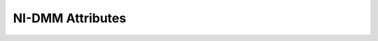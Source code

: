 NI-DMM Attributes
=================

.. py:currentmodule:: nidmm

.. py:attribute:: ac_max_freq

    Specifies the maximum frequency component of the input signal for AC
    measurements. This property is used only for error checking and verifies
    that the value of this parameter is less than the maximum frequency of
    the device. This property affects the DMM only when you set the Function
    property to AC measurements.

    The valid ranges are shown in the following table.

    +--------------------------------------+--------------+
    | NI 4080/4081/4082, NI 4070/4071/4072 | 1 Hz-300 kHz |
    +--------------------------------------+--------------+
    | NI 4065                              | 10 Hz-100 Hz |
    +--------------------------------------+--------------+
    | NI 4050/4060                         | 20 Hz-25 kHz |
    +--------------------------------------+--------------+

    The following table lists the characteristics of this property.

    +----------------+------------+
    | Characteristic | Value      |
    +================+============+
    | Datatype       | float      |
    +----------------+------------+
    | Permissions    | read-write |
    +----------------+------------+
    | Channel Based  | False      |
    +----------------+------------+
    | Resettable     | No         |
    +----------------+------------+

    .. tip:: 
        This attribute corresponds to the following LabVIEW Property or C Attribute:

            - LabVIEW Property: **Configuration:Measurement Options:Max Frequency**
            - C Attribute: **NIDMM_ATTR_AC_MAX_FREQ**

.. py:attribute:: ac_min_freq

    Specifies the minimum frequency component of the input signal for AC
    measurements. This property affects the DMM only when you set the
    Function property to AC measurements. The valid range is 1 Hz-300 kHz
    for the NI 4080/4081/4082 and NI 4070/4071/4072, 10 Hz-100 Hz for the NI
    4065, and 20 Hz-25 kHz for the NI 4050 and NI 4060.

    The following table lists the characteristics of this property.

    +----------------+------------+
    | Characteristic | Value      |
    +================+============+
    | Datatype       | float      |
    +----------------+------------+
    | Permissions    | read-write |
    +----------------+------------+
    | Channel Based  | False      |
    +----------------+------------+
    | Resettable     | No         |
    +----------------+------------+

    .. tip:: 
        This attribute corresponds to the following LabVIEW Property or C Attribute:

            - LabVIEW Property: **Configuration:Measurement Options:Min Frequency**
            - C Attribute: **NIDMM_ATTR_AC_MIN_FREQ**

.. py:attribute:: adc_calibration

    For the NI 4080/4081/4082 and NI 4070/4071/4072, specifies the ADC
    calibration mode.

    The following table lists the characteristics of this property.

    +----------------+---------------------------+
    | Characteristic | Value                     |
    +================+===========================+
    | Datatype       | :py:data:`ADCCalibration` |
    +----------------+---------------------------+
    | Permissions    | read-write                |
    +----------------+---------------------------+
    | Channel Based  | False                     |
    +----------------+---------------------------+
    | Resettable     | No                        |
    +----------------+---------------------------+

    .. tip:: 
        This attribute corresponds to the following LabVIEW Property or C Attribute:

            - LabVIEW Property: **Configuration:Measurement Options:ADC Calibration**
            - C Attribute: **NIDMM_ATTR_ADC_CALIBRATION**

.. py:attribute:: aperture_time

    Specifies the measurement aperture time for the current configuration.
    Aperture time is specified in units set by the Aperture Time Units
    property. To override the default aperture, set this property to the
    desired aperture time after calling `niDMM Config
    Measurement <dmmviref.chm::/niDMM_Config_Measurement.html>`__. To return
    to the default, set this property to Aperture Time Auto (-1).

    Any number of powerline cycles (PLCs) within the minimum and maximum
    ranges is allowed on the NI 4080/4081/4082 and NI 4070/4071/4072.

    On the NI 4065 the minimum aperture time is 333 micro s and the maximum
    aperture time is 78.2 s. If setting the number of averages directly, the
    total measurement time is aperture time X the number of averages, which
    must be less than 72.8 s. The aperture times allowed are 333 micro s,
    667 micro s, or multiples of 1.11 ms—for example 1.11 ms, 2.22 ms, 3.33
    ms, and so on. If you set an aperture time other than 333 micro s, 667
    micro s, or multiples of 1.11 ms, the value will be coerced up to the
    next supported aperture time.

    On the NI 4060, when the powerline frequency is 60 Hz, the PLCs allowed
    are 1 PLC, 6 PLC, 12 PLC, and 120 PLC. When the powerline frequency is
    50 Hz, the PLCs allowed are 1 PLC, 5 PLC, 10 PLC, and 100 PLC.

    The following table lists the characteristics of this property.

    +----------------+------------+
    | Characteristic | Value      |
    +================+============+
    | Datatype       | float      |
    +----------------+------------+
    | Permissions    | read-write |
    +----------------+------------+
    | Channel Based  | False      |
    +----------------+------------+
    | Resettable     | No         |
    +----------------+------------+

    .. tip:: 
        This attribute corresponds to the following LabVIEW Property or C Attribute:

            - LabVIEW Property: **Configuration:Advanced:Aperture Time**
            - C Attribute: **NIDMM_ATTR_APERTURE_TIME**

.. py:attribute:: aperture_time_units

    Specifies the units of aperture time for the current configuration.



    .. note:: The NI 4060 does not support an aperture time set in seconds.

    The following table lists the characteristics of this property.

    +----------------+------------------------------+
    | Characteristic | Value                        |
    +================+==============================+
    | Datatype       | :py:data:`ApertureTimeUnits` |
    +----------------+------------------------------+
    | Permissions    | read-write                   |
    +----------------+------------------------------+
    | Channel Based  | False                        |
    +----------------+------------------------------+
    | Resettable     | No                           |
    +----------------+------------------------------+

    .. tip:: 
        This attribute corresponds to the following LabVIEW Property or C Attribute:

            - LabVIEW Property: **Configuration:Advanced:Aperture Time Units**
            - C Attribute: **NIDMM_ATTR_APERTURE_TIME_UNITS**

.. py:attribute:: auto_range_value

    Specifies the value of the range. If auto ranging is enabled, shows the
    actual value of the active range. The value of this property is set
    during a read operation.

    The following table lists the characteristics of this property.

    +----------------+-----------+
    | Characteristic | Value     |
    +================+===========+
    | Datatype       | float     |
    +----------------+-----------+
    | Permissions    | read only |
    +----------------+-----------+
    | Channel Based  | False     |
    +----------------+-----------+
    | Resettable     | No        |
    +----------------+-----------+

    .. tip:: 
        This attribute corresponds to the following LabVIEW Property or C Attribute:

            - LabVIEW Property: **Configuration:Auto Range Value**
            - C Attribute: **NIDMM_ATTR_AUTO_RANGE_VALUE**

.. py:attribute:: auto_zero

    Specifies the AutoZero mode. This property is not supported for the NI
    4050.

    The following table lists the characteristics of this property.

    +----------------+---------------------+
    | Characteristic | Value               |
    +================+=====================+
    | Datatype       | :py:data:`AutoZero` |
    +----------------+---------------------+
    | Permissions    | read-write          |
    +----------------+---------------------+
    | Channel Based  | False               |
    +----------------+---------------------+
    | Resettable     | No                  |
    +----------------+---------------------+

    .. tip:: 
        This attribute corresponds to the following LabVIEW Property or C Attribute:

            - LabVIEW Property: **Configuration:Measurement Options:Auto Zero**
            - C Attribute: **NIDMM_ATTR_AUTO_ZERO**

.. py:attribute:: buffer_size

    Specifies the size in samples of the internal data buffer. Maximum size
    is 134,217,727 (0X7FFFFFF) samples. When set to Auto (-1), NI-DMM
    chooses the buffer size.

    The following table lists the characteristics of this property.

    +----------------+------------+
    | Characteristic | Value      |
    +================+============+
    | Datatype       | integer    |
    +----------------+------------+
    | Permissions    | read-write |
    +----------------+------------+
    | Channel Based  | False      |
    +----------------+------------+
    | Resettable     | No         |
    +----------------+------------+

    .. tip:: 
        This attribute corresponds to the following LabVIEW Property or C Attribute:

            - LabVIEW Property: **Multi Point Acquisition:Advanced:Buffer Size**
            - C Attribute: **NIDMM_ATTR_BUFFER_SIZE**

.. py:attribute:: cable_comp_type

    For the NI 4081 and NI 4072 only, specifies the type of cable
    compensation that is applied to the current capacitance or inductance
    measurement for the current range.



    .. note:: Changing the function or the range using property nodes or through

    The following table lists the characteristics of this property.

    +----------------+----------------------------------+
    | Characteristic | Value                            |
    +================+==================================+
    | Datatype       | :py:data:`CableCompensationType` |
    +----------------+----------------------------------+
    | Permissions    | read-write                       |
    +----------------+----------------------------------+
    | Channel Based  | False                            |
    +----------------+----------------------------------+
    | Resettable     | No                               |
    +----------------+----------------------------------+

    .. tip:: 
        This attribute corresponds to the following LabVIEW Property or C Attribute:

            - LabVIEW Property: **Configuration:Measurement Options:Capacitance and Inductance:Cable Compensation Type**
            - C Attribute: **NIDMM_ATTR_CABLE_COMP_TYPE**

.. py:attribute:: cache

    Specifies whether to cache the value of properties. When caching is
    enabled, the instrument driver keeps track of the current instrument
    settings and avoids sending redundant commands to the instrument. Thus,
    it significantly increases execution speed. The instrument driver can
    choose to always cache or to never cache particular properties
    regardless of the setting of this property. The default value is TRUE
    (1). Use `niDMM Initialize With
    Options <dmmviref.chm::/niDMM_Initialize_with_Options.html>`__ to
    override the default setting.

    The following table lists the characteristics of this property.

    +----------------+------------+
    | Characteristic | Value      |
    +================+============+
    | Datatype       | integer    |
    +----------------+------------+
    | Permissions    | read-write |
    +----------------+------------+
    | Channel Based  | False      |
    +----------------+------------+
    | Resettable     | No         |
    +----------------+------------+

    .. tip:: 
        This attribute corresponds to the following LabVIEW Property or C Attribute:

            - LabVIEW Property: **Inherent IVI Attributes:User Options:Cache**
            - C Attribute: **NIDMM_ATTR_CACHE**

.. py:attribute:: channel_count

    Indicates the number of channels that the specific instrument driver
    supports. For each property for which the IVI\_VAL\_MULTI\_CHANNEL flag
    property is set, the IVI engine maintains a separate cache value for
    each channel.

    The following table lists the characteristics of this property.

    +----------------+-----------+
    | Characteristic | Value     |
    +================+===========+
    | Datatype       | integer   |
    +----------------+-----------+
    | Permissions    | read only |
    +----------------+-----------+
    | Channel Based  | False     |
    +----------------+-----------+
    | Resettable     | No        |
    +----------------+-----------+

    .. tip:: 
        This attribute corresponds to the following LabVIEW Property or C Attribute:

            - LabVIEW Property: **Inherent IVI Attributes:Instrument Capabilities:Channel Count**
            - C Attribute: **NIDMM_ATTR_CHANNEL_COUNT**

.. py:attribute:: config_product_number

    The PCI product ID.

    The following table lists the characteristics of this property.

    +----------------+-----------+
    | Characteristic | Value     |
    +================+===========+
    | Datatype       | integer   |
    +----------------+-----------+
    | Permissions    | read only |
    +----------------+-----------+
    | Channel Based  | False     |
    +----------------+-----------+
    | Resettable     | No        |
    +----------------+-----------+

    .. tip:: 
        This attribute corresponds to the following LabVIEW Property or C Attribute:

            - LabVIEW Property: **Inherent IVI Attributes:Instrument Identification:Instrument Product ID**
            - C Attribute: **NIDMM_ATTR_CONFIG_PRODUCT_NUMBER**

.. py:attribute:: current_source

    Specifies the current source provided during diode measurements.

    The NI 4050 and NI 4060 are not supported.

    The following table lists the characteristics of this property.

    +----------------+--------------------------+
    | Characteristic | Value                    |
    +================+==========================+
    | Datatype       | :py:data:`CurrentSource` |
    +----------------+--------------------------+
    | Permissions    | read-write               |
    +----------------+--------------------------+
    | Channel Based  | False                    |
    +----------------+--------------------------+
    | Resettable     | No                       |
    +----------------+--------------------------+

    .. tip:: 
        This attribute corresponds to the following LabVIEW Property or C Attribute:

            - LabVIEW Property: **Configuration:Measurement Options:Current Source**
            - C Attribute: **NIDMM_ATTR_CURRENT_SOURCE**

.. py:attribute:: dc_bias

    For the NI 4082 and NI 4072 only, controls the available DC bias for
    capacitance measurements.

    The following table lists the characteristics of this property.

    +----------------+-------------------+
    | Characteristic | Value             |
    +================+===================+
    | Datatype       | :py:data:`DCBias` |
    +----------------+-------------------+
    | Permissions    | read-write        |
    +----------------+-------------------+
    | Channel Based  | False             |
    +----------------+-------------------+
    | Resettable     | No                |
    +----------------+-------------------+

    .. tip:: 
        This attribute corresponds to the following LabVIEW Property or C Attribute:

            - LabVIEW Property: **Configuration:Measurement Options:Capacitance and Inductance:Advanced:DC Bias**
            - C Attribute: **NIDMM_ATTR_DC_BIAS**

.. py:attribute:: dc_noise_rejection

    Specifies the DC noise rejection mode.



    .. note:: The NI 4050 and NI 4060 are not supported.

    The following table lists the characteristics of this property.

    +----------------+-----------------------------+
    | Characteristic | Value                       |
    +================+=============================+
    | Datatype       | :py:data:`DCNoiseRejection` |
    +----------------+-----------------------------+
    | Permissions    | read-write                  |
    +----------------+-----------------------------+
    | Channel Based  | False                       |
    +----------------+-----------------------------+
    | Resettable     | No                          |
    +----------------+-----------------------------+

    .. tip:: 
        This attribute corresponds to the following LabVIEW Property or C Attribute:

            - LabVIEW Property: **Configuration:Measurement Options:DC Noise Rejection**
            - C Attribute: **NIDMM_ATTR_DC_NOISE_REJECTION**

.. py:attribute:: driver_setup

    This property indicates the Driver Setup string that the user specified
    when initializing the driver. Some cases exist where the end-user must
    specify instrument driver options at initialization time. An example of
    this is specifying a particular instrument model from among a family of
    instruments that the driver supports. This is useful when using
    simulation. The end-user can specify driver-specific options through the
    Driver Setup keyword in the Option String parameter in `niDMM Initialize
    With Options <dmmviref.chm::/niDMM_Initialize_with_Options.html>`__. If
    the user does not specify a Driver Setup string, this property returns
    an empty string.

    The following table lists the characteristics of this property.

    +----------------+-----------+
    | Characteristic | Value     |
    +================+===========+
    | Datatype       | string    |
    +----------------+-----------+
    | Permissions    | read only |
    +----------------+-----------+
    | Channel Based  | False     |
    +----------------+-----------+
    | Resettable     | No        |
    +----------------+-----------+

    .. tip:: 
        This attribute corresponds to the following LabVIEW Property or C Attribute:

            - LabVIEW Property: **Inherent IVI Attributes:User Options:Driver Setup**
            - C Attribute: **NIDMM_ATTR_DRIVER_SETUP**

.. py:attribute:: engine_major_version

    The major version number of the IVI engine.

    The following table lists the characteristics of this property.

    +----------------+-----------+
    | Characteristic | Value     |
    +================+===========+
    | Datatype       | integer   |
    +----------------+-----------+
    | Permissions    | read only |
    +----------------+-----------+
    | Channel Based  | False     |
    +----------------+-----------+
    | Resettable     | No        |
    +----------------+-----------+

    .. tip:: 
        This attribute corresponds to the following LabVIEW Property or C Attribute:

            - LabVIEW Property: **Obsolete:Inherent IVI Attributes:Version Info:Engine Major Version**
            - C Attribute: **NIDMM_ATTR_ENGINE_MAJOR_VERSION**

.. py:attribute:: engine_minor_version

    The minor version number of the IVI engine.

    The following table lists the characteristics of this property.

    +----------------+-----------+
    | Characteristic | Value     |
    +================+===========+
    | Datatype       | integer   |
    +----------------+-----------+
    | Permissions    | read only |
    +----------------+-----------+
    | Channel Based  | False     |
    +----------------+-----------+
    | Resettable     | No        |
    +----------------+-----------+

    .. tip:: 
        This attribute corresponds to the following LabVIEW Property or C Attribute:

            - LabVIEW Property: **Obsolete:Inherent IVI Attributes:Version Info:Engine Minor Version**
            - C Attribute: **NIDMM_ATTR_ENGINE_MINOR_VERSION**

.. py:attribute:: engine_revision

    A string that contains additional version information about the IVI
    engine.

    The following table lists the characteristics of this property.

    +----------------+-----------+
    | Characteristic | Value     |
    +================+===========+
    | Datatype       | string    |
    +----------------+-----------+
    | Permissions    | read only |
    +----------------+-----------+
    | Channel Based  | False     |
    +----------------+-----------+
    | Resettable     | No        |
    +----------------+-----------+

    .. tip:: 
        This attribute corresponds to the following LabVIEW Property or C Attribute:

            - LabVIEW Property: **Obsolete:Inherent IVI Attributes:Version Info:Engine Revision**
            - C Attribute: **NIDMM_ATTR_ENGINE_REVISION**

.. py:attribute:: error_elaboration

    An optional string that contains additional information concerning the
    primary error condition.

    The following table lists the characteristics of this property.

    +----------------+------------+
    | Characteristic | Value      |
    +================+============+
    | Datatype       | string     |
    +----------------+------------+
    | Permissions    | read-write |
    +----------------+------------+
    | Channel Based  | False      |
    +----------------+------------+
    | Resettable     | No         |
    +----------------+------------+

    .. tip:: 
        This attribute corresponds to the following LabVIEW Property or C Attribute:

            - LabVIEW Property: **Obsolete:Inherent IVI Attributes:Error Info:Error Elaboration**
            - C Attribute: **NIDMM_ATTR_ERROR_ELABORATION**

.. py:attribute:: freq_voltage_auto_range_value

    For the NI 4080/4081/4082 and NI 4070/4071/4072, specifies the value of
    the frequency voltage range. If auto ranging is enabled, shows the
    actual value of the active frequency voltage range. If not Auto Ranging,
    the value is the same as that of the Frequency Voltage Range property.

    The following table lists the characteristics of this property.

    +----------------+-----------+
    | Characteristic | Value     |
    +================+===========+
    | Datatype       | float     |
    +----------------+-----------+
    | Permissions    | read only |
    +----------------+-----------+
    | Channel Based  | False     |
    +----------------+-----------+
    | Resettable     | No        |
    +----------------+-----------+

    .. tip:: 
        This attribute corresponds to the following LabVIEW Property or C Attribute:

            - LabVIEW Property: **Configuration:Measurement Options:Frequency Voltage Auto Range Value**
            - C Attribute: **NIDMM_ATTR_FREQ_VOLTAGE_AUTO_RANGE_VALUE**

.. py:attribute:: freq_voltage_range

    For the NI 4080/4081/4082 and NI 4070/4071/4072, specifies the maximum
    amplitude of the input signal for frequency measurements.

    +----------------+------+----------------------------------------------------------------------------------------------------------------------------------+
    | Auto Range On  | -1.0 | Configures the DMM to take an Auto Range measurement to calculate the voltage range before each frequency or period measurement. |
    +----------------+------+----------------------------------------------------------------------------------------------------------------------------------+
    | Auto Range Off | -2.0 | Disables Auto Ranging. NI-DMM sets the voltage range to the last calculated voltage range.                                       |
    +----------------+------+----------------------------------------------------------------------------------------------------------------------------------+

    The following table lists the characteristics of this property.

    +----------------+------------+
    | Characteristic | Value      |
    +================+============+
    | Datatype       | float      |
    +----------------+------------+
    | Permissions    | read-write |
    +----------------+------------+
    | Channel Based  | False      |
    +----------------+------------+
    | Resettable     | No         |
    +----------------+------------+

    .. tip:: 
        This attribute corresponds to the following LabVIEW Property or C Attribute:

            - LabVIEW Property: **Configuration:Measurement Options:Frequency Voltage Range**
            - C Attribute: **NIDMM_ATTR_FREQ_VOLTAGE_RANGE**

.. py:attribute:: function

    Specifies the measurement function. If you are setting this property
    directly, you must also set the `Operation
    Mode <pniDMM_OperationMode.html>`__ property, which controls whether the
    DMM takes standard single or multipoint measurements, or acquires a
    waveform. If you are programming properties directly, you must set the
    Operation Mode property before setting other configuration properties.
    If the Operation Mode property is set to Waveform Mode, the only valid
    function types are Waveform Voltage and Waveform Current. Set the
    Operation Mode property to IVIDMM Mode to set all other function values.

    The following table lists the characteristics of this property.

    +----------------+---------------------+
    | Characteristic | Value               |
    +================+=====================+
    | Datatype       | :py:data:`Function` |
    +----------------+---------------------+
    | Permissions    | read-write          |
    +----------------+---------------------+
    | Channel Based  | False               |
    +----------------+---------------------+
    | Resettable     | No                  |
    +----------------+---------------------+

    .. tip:: 
        This attribute corresponds to the following LabVIEW Property or C Attribute:

            - LabVIEW Property: **Configuration:Function**
            - C Attribute: **NIDMM_ATTR_FUNCTION**

.. py:attribute:: group_capabilities

    A string containing the capabilities and extension groups supported by
    the specific driver.

    The following table lists the characteristics of this property.

    +----------------+-----------+
    | Characteristic | Value     |
    +================+===========+
    | Datatype       | string    |
    +----------------+-----------+
    | Permissions    | read only |
    +----------------+-----------+
    | Channel Based  | False     |
    +----------------+-----------+
    | Resettable     | No        |
    +----------------+-----------+

    .. tip:: 
        This attribute corresponds to the following LabVIEW Property or C Attribute:

            - LabVIEW Property: **Inherent IVI Attributes:Specific Driver Capabilities:Group Capabilities**
            - C Attribute: **NIDMM_ATTR_GROUP_CAPABILITIES**

.. py:attribute:: idquery_response

    A string containing the type of instrument used in the current session.

    The following table lists the characteristics of this property.

    +----------------+-----------+
    | Characteristic | Value     |
    +================+===========+
    | Datatype       | string    |
    +----------------+-----------+
    | Permissions    | read only |
    +----------------+-----------+
    | Channel Based  | False     |
    +----------------+-----------+
    | Resettable     | No        |
    +----------------+-----------+

    .. tip:: 
        This attribute corresponds to the following LabVIEW Property or C Attribute:

            - LabVIEW Property: **Obsolete:Misc:IDQuery response**
            - C Attribute: **NIDMM_ATTR_IDQUERY_RESPONSE**

.. py:attribute:: input_resistance

    Specifies the input resistance of the instrument.



    .. note:: The NI 4050 and NI 4060 are not supported.

    The following table lists the characteristics of this property.

    +----------------+----------------------------+
    | Characteristic | Value                      |
    +================+============================+
    | Datatype       | :py:data:`InputResistance` |
    +----------------+----------------------------+
    | Permissions    | read-write                 |
    +----------------+----------------------------+
    | Channel Based  | False                      |
    +----------------+----------------------------+
    | Resettable     | No                         |
    +----------------+----------------------------+

    .. tip:: 
        This attribute corresponds to the following LabVIEW Property or C Attribute:

            - LabVIEW Property: **Configuration:Measurement Options:Input Resistance**
            - C Attribute: **NIDMM_ATTR_INPUT_RESISTANCE**

.. py:attribute:: instrument_firmware_revision

    A string containing the instrument firmware revision number.

    The following table lists the characteristics of this property.

    +----------------+-----------+
    | Characteristic | Value     |
    +================+===========+
    | Datatype       | string    |
    +----------------+-----------+
    | Permissions    | read only |
    +----------------+-----------+
    | Channel Based  | False     |
    +----------------+-----------+
    | Resettable     | No        |
    +----------------+-----------+

    .. tip:: 
        This attribute corresponds to the following LabVIEW Property or C Attribute:

            - LabVIEW Property: **Inherent IVI Attributes:Instrument Identification:Instrument Firmware Revision**
            - C Attribute: **NIDMM_ATTR_INSTRUMENT_FIRMWARE_REVISION**

.. py:attribute:: instrument_manufacturer

    A string containing the manufacturer of the instrument.

    The following table lists the characteristics of this property.

    +----------------+-----------+
    | Characteristic | Value     |
    +================+===========+
    | Datatype       | string    |
    +----------------+-----------+
    | Permissions    | read only |
    +----------------+-----------+
    | Channel Based  | False     |
    +----------------+-----------+
    | Resettable     | No        |
    +----------------+-----------+

    .. tip:: 
        This attribute corresponds to the following LabVIEW Property or C Attribute:

            - LabVIEW Property: **Inherent IVI Attributes:Instrument Identification:Instrument Manufacturer**
            - C Attribute: **NIDMM_ATTR_INSTRUMENT_MANUFACTURER**

.. py:attribute:: instrument_model

    A string containing the instrument model.

    The following table lists the characteristics of this property.

    +----------------+-----------+
    | Characteristic | Value     |
    +================+===========+
    | Datatype       | string    |
    +----------------+-----------+
    | Permissions    | read only |
    +----------------+-----------+
    | Channel Based  | False     |
    +----------------+-----------+
    | Resettable     | No        |
    +----------------+-----------+

    .. tip:: 
        This attribute corresponds to the following LabVIEW Property or C Attribute:

            - LabVIEW Property: **Inherent IVI Attributes:Instrument Identification:Instrument Model**
            - C Attribute: **NIDMM_ATTR_INSTRUMENT_MODEL**

.. py:attribute:: interchange_check

    Specifies whether to perform interchangeability checking and log
    interchangeability warnings when you call niDMM VIs. Interchangeability
    warnings indicate that using your application with a different
    instrument might cause different behavior. Use `niDMM Get Next
    Interchange
    Warning <dmmviref.chm::/niDMM_Get_Next_Interchange_Warning.html>`__ to
    extract interchange warnings. Use

    `niDMM Clear Interchange
    Warnings <dmmviref.chm::/niDMM_Clear_Interchange_Warnings.html>`__ to
    clear the list of interchangeability warnings without reading them.
    Interchangeability checking examines the properties in a capability
    group only if you specify a value for at least one property within that
    group. Interchangeability warnings can occur when a property affects the
    behavior of the instrument and you have not set that property, or the
    property has been invalidated since you set it.

    +-------+---+
    | TRUE  | 1 |
    +-------+---+
    | FALSE | 0 |
    +-------+---+

    The following table lists the characteristics of this property.

    +----------------+------------+
    | Characteristic | Value      |
    +================+============+
    | Datatype       | integer    |
    +----------------+------------+
    | Permissions    | read-write |
    +----------------+------------+
    | Channel Based  | False      |
    +----------------+------------+
    | Resettable     | No         |
    +----------------+------------+

    .. tip:: 
        This attribute corresponds to the following LabVIEW Property or C Attribute:

            - LabVIEW Property: **Inherent IVI Attributes:User Options:Interchange Check**
            - C Attribute: **NIDMM_ATTR_INTERCHANGE_CHECK**

.. py:attribute:: io_resource_descriptor

    A string containing the resource descriptor of the instrument.

    The following table lists the characteristics of this property.

    +----------------+-----------+
    | Characteristic | Value     |
    +================+===========+
    | Datatype       | string    |
    +----------------+-----------+
    | Permissions    | read only |
    +----------------+-----------+
    | Channel Based  | False     |
    +----------------+-----------+
    | Resettable     | No        |
    +----------------+-----------+

    .. tip:: 
        This attribute corresponds to the following LabVIEW Property or C Attribute:

            - LabVIEW Property: **Inherent IVI Attributes:Advanced Session Information:I/O Resource Descriptor**
            - C Attribute: **NIDMM_ATTR_IO_RESOURCE_DESCRIPTOR**

.. py:attribute:: latency

    Specifies the number of measurements transferred at a time from the
    instrument to an internal buffer. When set to Auto (-1), NI-DMM chooses
    the transfer size.

    The following table lists the characteristics of this property.

    +----------------+------------+
    | Characteristic | Value      |
    +================+============+
    | Datatype       | integer    |
    +----------------+------------+
    | Permissions    | read-write |
    +----------------+------------+
    | Channel Based  | False      |
    +----------------+------------+
    | Resettable     | No         |
    +----------------+------------+

    .. tip:: 
        This attribute corresponds to the following LabVIEW Property or C Attribute:

            - LabVIEW Property: **Multi Point Acquisition:Advanced:Latency**
            - C Attribute: **NIDMM_ATTR_LATENCY**

.. py:attribute:: lc_calculation_model

    For the NI 4082 and NI 4072 only, specifies the type of algorithm that
    the measurement processing uses for capacitance and inductance
    measurements.

    The following table lists the characteristics of this property.

    +----------------+-------------------------------+
    | Characteristic | Value                         |
    +================+===============================+
    | Datatype       | :py:data:`LCCalculationModel` |
    +----------------+-------------------------------+
    | Permissions    | read-write                    |
    +----------------+-------------------------------+
    | Channel Based  | False                         |
    +----------------+-------------------------------+
    | Resettable     | No                            |
    +----------------+-------------------------------+

    .. tip:: 
        This attribute corresponds to the following LabVIEW Property or C Attribute:

            - LabVIEW Property: **Configuration:Measurement Options:Capacitance and Inductance:Advanced:Calculation Model**
            - C Attribute: **NIDMM_ATTR_LC_CALCULATION_MODEL**

.. py:attribute:: lc_number_meas_to_average

    For the NI 4082 and NI 4072 only, specifies the number of LC
    measurements that are averaged to produce one reading.

    The following table lists the characteristics of this property.

    +----------------+------------+
    | Characteristic | Value      |
    +================+============+
    | Datatype       | integer    |
    +----------------+------------+
    | Permissions    | read-write |
    +----------------+------------+
    | Channel Based  | False      |
    +----------------+------------+
    | Resettable     | No         |
    +----------------+------------+

    .. tip:: 
        This attribute corresponds to the following LabVIEW Property or C Attribute:

            - LabVIEW Property: **Configuration:Measurement Options:Capacitance and Inductance:Number of LC Measurements To Average**
            - C Attribute: **NIDMM_ATTR_LC_NUMBER_MEAS_TO_AVERAGE**

.. py:attribute:: logical_name

    A string containing the logical name of the instrument.

    The following table lists the characteristics of this property.

    +----------------+-----------+
    | Characteristic | Value     |
    +================+===========+
    | Datatype       | string    |
    +----------------+-----------+
    | Permissions    | read only |
    +----------------+-----------+
    | Channel Based  | False     |
    +----------------+-----------+
    | Resettable     | No        |
    +----------------+-----------+

    .. tip:: 
        This attribute corresponds to the following LabVIEW Property or C Attribute:

            - LabVIEW Property: **Inherent IVI Attributes:Advanced Session Information:Logical Name**
            - C Attribute: **NIDMM_ATTR_LOGICAL_NAME**

.. py:attribute:: meas_complete_dest

    Specifies the destination of the measurement complete (MC) signal.

    To determine which values are supported by each device, refer to the

    `LabVIEW Trigger Routing <dmm.chm::/LVtrigger_routing.html>`__ section
    in the *NI Digital Multimeters Help*



    .. note:: The NI 4050 is not supported.

    The following table lists the characteristics of this property.

    +----------------+------------------------------------+
    | Characteristic | Value                              |
    +================+====================================+
    | Datatype       | :py:data:`MeasurementCompleteDest` |
    +----------------+------------------------------------+
    | Permissions    | read-write                         |
    +----------------+------------------------------------+
    | Channel Based  | False                              |
    +----------------+------------------------------------+
    | Resettable     | No                                 |
    +----------------+------------------------------------+

    .. tip:: 
        This attribute corresponds to the following LabVIEW Property or C Attribute:

            - LabVIEW Property: **Trigger:Measurement Complete Dest**
            - C Attribute: **NIDMM_ATTR_MEAS_COMPLETE_DEST**

.. py:attribute:: meas_dest_slope

    Specifies the polarity of the generated measurement complete signal.

    The following table lists the characteristics of this property.

    +----------------+----------------------------------------+
    | Characteristic | Value                                  |
    +================+========================================+
    | Datatype       | :py:data:`MeasurementDestinationSlope` |
    +----------------+----------------------------------------+
    | Permissions    | read-write                             |
    +----------------+----------------------------------------+
    | Channel Based  | False                                  |
    +----------------+----------------------------------------+
    | Resettable     | No                                     |
    +----------------+----------------------------------------+

    .. tip:: 
        This attribute corresponds to the following LabVIEW Property or C Attribute:

            - LabVIEW Property: **Trigger:Measurement Destination Slope**
            - C Attribute: **NIDMM_ATTR_MEAS_DEST_SLOPE**

.. py:attribute:: number_of_averages

    Specifies the number of averages to perform in a measurement. For the NI
    4080/4081/4082 and NI 4070/4071/4072, applies only when the aperture
    time is not set to Auto and Auto Zero is ON. The Number of Averages
    Property will be ignored otherwise. The default is 4 for 7 1/2 digits;
    otherwise, the default is 1.

    The NI 4050 and NI 4060 are not supported.

    The following table lists the characteristics of this property.

    +----------------+------------+
    | Characteristic | Value      |
    +================+============+
    | Datatype       | integer    |
    +----------------+------------+
    | Permissions    | read-write |
    +----------------+------------+
    | Channel Based  | False      |
    +----------------+------------+
    | Resettable     | No         |
    +----------------+------------+

    .. tip:: 
        This attribute corresponds to the following LabVIEW Property or C Attribute:

            - LabVIEW Property: **Configuration:Advanced:Number Of Averages**
            - C Attribute: **NIDMM_ATTR_NUMBER_OF_AVERAGES**

.. py:attribute:: offset_comp_ohms

    For the NI 4080/4081/4082 and NI 4070/4071/4072, enables or disables
    offset compensated ohms.

    The following table lists the characteristics of this property.

    +----------------+----------------------------------+
    | Characteristic | Value                            |
    +================+==================================+
    | Datatype       | :py:data:`OffsetCompensatedOhms` |
    +----------------+----------------------------------+
    | Permissions    | read-write                       |
    +----------------+----------------------------------+
    | Channel Based  | False                            |
    +----------------+----------------------------------+
    | Resettable     | No                               |
    +----------------+----------------------------------+

    .. tip:: 
        This attribute corresponds to the following LabVIEW Property or C Attribute:

            - LabVIEW Property: **Configuration:Measurement Options:Offset Compensated Ohms**
            - C Attribute: **NIDMM_ATTR_OFFSET_COMP_OHMS**

.. py:attribute:: open_cable_comp_conductance

    For the NI 4082 and NI 4072 only, specifies the active part
    (conductance) of the open cable compensation. The valid range is any
    real number >0. The default value (-1.0) indicates that compensation has
    not taken place.



    .. note:: Changing the function or the range using property nodes or through

    The following table lists the characteristics of this property.

    +----------------+------------+
    | Characteristic | Value      |
    +================+============+
    | Datatype       | float      |
    +----------------+------------+
    | Permissions    | read-write |
    +----------------+------------+
    | Channel Based  | False      |
    +----------------+------------+
    | Resettable     | No         |
    +----------------+------------+

    .. tip:: 
        This attribute corresponds to the following LabVIEW Property or C Attribute:

            - LabVIEW Property: **Configuration:Measurement Options:Capacitance and Inductance:Open Cable Compensation Values:Conductance**
            - C Attribute: **NIDMM_ATTR_OPEN_CABLE_COMP_CONDUCTANCE**

.. py:attribute:: open_cable_comp_susceptance

    For the NI 4082 and NI 4072 only, specifies the reactive part
    (susceptance) of the open cable compensation. The valid range is any
    real number >0. The default value (-1.0) indicates that compensation has
    not taken place.



    .. note:: Changing the function or the range using property nodes or through

    The following table lists the characteristics of this property.

    +----------------+------------+
    | Characteristic | Value      |
    +================+============+
    | Datatype       | float      |
    +----------------+------------+
    | Permissions    | read-write |
    +----------------+------------+
    | Channel Based  | False      |
    +----------------+------------+
    | Resettable     | No         |
    +----------------+------------+

    .. tip:: 
        This attribute corresponds to the following LabVIEW Property or C Attribute:

            - LabVIEW Property: **Configuration:Measurement Options:Capacitance and Inductance:Open Cable Compensation Values:Susceptance**
            - C Attribute: **NIDMM_ATTR_OPEN_CABLE_COMP_SUSCEPTANCE**

.. py:attribute:: operation_mode

    Specifies how the DMM acquires data.

    When you call

    `niDMM Config
    Measurement <dmmviref.chm::/niDMM_Config_Measurement.html>`__, NI-DMM
    sets this property to IVIDMM Mode. When you call `niDMM Configure
    Waveform
    Acquisition <dmmviref.chm::/niDMM_Configure_Waveform_Acquisition.html>`__,
    NI-DMM sets this property to Waveform Mode. If you are programming
    properties directly, you must set this property before setting other
    configuration properties.



    .. note:: The NI 4050 and NI 4060 are not supported.

    The following table lists the characteristics of this property.

    +----------------+--------------------------+
    | Characteristic | Value                    |
    +================+==========================+
    | Datatype       | :py:data:`OperationMode` |
    +----------------+--------------------------+
    | Permissions    | read-write               |
    +----------------+--------------------------+
    | Channel Based  | False                    |
    +----------------+--------------------------+
    | Resettable     | No                       |
    +----------------+--------------------------+

    .. tip:: 
        This attribute corresponds to the following LabVIEW Property or C Attribute:

            - LabVIEW Property: **Configuration:Advanced:Operation Mode**
            - C Attribute: **NIDMM_ATTR_OPERATION_MODE**

.. py:attribute:: powerline_freq

    Specifies the powerline frequency. The NI 4060 and NI 4050 use this
    value to select an aperture time to reject powerline noise by selecting
    the appropriate internal sample clock and filter. The NI 4065, NI
    4070/4071/4072, and NI 4080/4081/4082 use this value to select timebases
    for setting the Aperture Time property in powerline cycles.

    After configuring powerline frequency, set the Aperture Time Units
    property to PLCs. When setting the Aperture Time property, select the
    number of PLCs for the powerline frequency. For example, if powerline
    frequency = 50 Hz (or 20 ms) and aperture time in PLCs = 5, then
    aperture time in seconds = 20 ms \* 5 PLCs = 100 ms. Similarly, if
    powerline frequency = 60 Hz (or 16.667 ms) and aperture time in PLCs =
    6, then aperture time in seconds = 16.667 ms \* 6 PLCs = 100 ms.



    .. note:: For 400 Hz powerline frequency, use the 50 Hz setting.

    The following table lists the characteristics of this property.

    +----------------+-------------------------------+
    | Characteristic | Value                         |
    +================+===============================+
    | Datatype       | :py:data:`PowerlineFrequency` |
    +----------------+-------------------------------+
    | Permissions    | read-write                    |
    +----------------+-------------------------------+
    | Channel Based  | False                         |
    +----------------+-------------------------------+
    | Resettable     | No                            |
    +----------------+-------------------------------+

    .. tip:: 
        This attribute corresponds to the following LabVIEW Property or C Attribute:

            - LabVIEW Property: **Configuration:Measurement Options:Powerline Frequency**
            - C Attribute: **NIDMM_ATTR_POWERLINE_FREQ**

.. py:attribute:: primary_error

    A code that describes the first error that occurred since the last call
    to niDMM Get Error for the session. The value follows the VXIplug&play
    conventions. A negative value describes an error condition. A positive
    value describes a warning condition. A zero indicates that no error or
    warning occurred. The error and warning values can be status codes
    defined by IVI, VISA, class drivers, or specific drivers.

    The following table lists the characteristics of this property.

    +----------------+------------+
    | Characteristic | Value      |
    +================+============+
    | Datatype       | integer    |
    +----------------+------------+
    | Permissions    | read-write |
    +----------------+------------+
    | Channel Based  | False      |
    +----------------+------------+
    | Resettable     | No         |
    +----------------+------------+

    .. tip:: 
        This attribute corresponds to the following LabVIEW Property or C Attribute:

            - LabVIEW Property: **Obsolete:Inherent IVI Attributes:Error Info:Primary Error**
            - C Attribute: **NIDMM_ATTR_PRIMARY_ERROR**

.. py:attribute:: query_instrument_status

    Specifies whether the instrument driver queries the instrument status
    after each operation. Querying the instrument status is very useful for
    debugging. After the user program is validated, this property can be set
    to FALSE (0) to disable status checking and maximize performance. The
    instrument driver can choose to ignore status checking for particular
    properties regardless of the setting of this property. The default value
    is TRUE (1). Use `niDMM Initialize With
    Options <dmmviref.chm::/niDMM_Initialize_with_Options.html>`__ to
    override the default setting.

    The following table lists the characteristics of this property.

    +----------------+------------+
    | Characteristic | Value      |
    +================+============+
    | Datatype       | integer    |
    +----------------+------------+
    | Permissions    | read-write |
    +----------------+------------+
    | Channel Based  | False      |
    +----------------+------------+
    | Resettable     | No         |
    +----------------+------------+

    .. tip:: 
        This attribute corresponds to the following LabVIEW Property or C Attribute:

            - LabVIEW Property: **Inherent IVI Attributes:User Options:Query Instrument Status**
            - C Attribute: **NIDMM_ATTR_QUERY_INSTRUMENT_STATUS**

.. py:attribute:: range

    Specifies the measurement range. Use positive values to represent the
    absolute value of the maximum expected measurement. The value is in
    units appropriate for the current value of the Function property. For
    example, if the Function property is set to DC Volts, the units are
    volts.

    +--------+-----------------+-------------------------------------------------------------------------------------------------------------------------------------------------------------------------------------------------------------------------------+
    | (-1.0) | Auto Range On   | NI-DMM performs an Auto Range before acquiring the measurement.                                                                                                                                                               |
    +--------+-----------------+-------------------------------------------------------------------------------------------------------------------------------------------------------------------------------------------------------------------------------+
    | (-2.0) | Auto Range Off  | NI-DMM sets the Range to the current `Auto Range Value <pnidmm_AutoRangeValue.html>`__ and uses this range for all subsequent measurements until the measurement configuration is changed.                                    |
    +--------+-----------------+-------------------------------------------------------------------------------------------------------------------------------------------------------------------------------------------------------------------------------+
    | (-3.0) | Auto Range Once | NI-DMM performs an Auto Range before acquiring the next measurement. The `Auto Range Value <pnidmm_AutoRangeValue.html>`__ is stored and used for all subsequent measurements until the measurement configuration is changed. |
    +--------+-----------------+-------------------------------------------------------------------------------------------------------------------------------------------------------------------------------------------------------------------------------+

    .. note:: The NI 4050, NI 4060, and NI 4065 only support Auto Range when the trigger and sample trigger are set to Immediate.

    The following table lists the characteristics of this property.

    +----------------+------------+
    | Characteristic | Value      |
    +================+============+
    | Datatype       | float      |
    +----------------+------------+
    | Permissions    | read-write |
    +----------------+------------+
    | Channel Based  | False      |
    +----------------+------------+
    | Resettable     | No         |
    +----------------+------------+

    .. tip:: 
        This attribute corresponds to the following LabVIEW Property or C Attribute:

            - LabVIEW Property: **Configuration:Range**
            - C Attribute: **NIDMM_ATTR_RANGE**

.. py:attribute:: range_check

    Specifies whether to validate property values and VI parameters. If
    enabled, the instrument driver validates the parameter values passed to
    driver VIs. Range checking parameters is very useful for debugging.
    After the user program is validated, you can set this property to FALSE
    (0) to disable range checking and maximize performance. The default
    value is TRUE (1). Use `niDMM Initialize With
    Options <dmmviref.chm::/niDMM_Initialize_With_Options.html>`__ to
    override the default setting.

    The following table lists the characteristics of this property.

    +----------------+------------+
    | Characteristic | Value      |
    +================+============+
    | Datatype       | integer    |
    +----------------+------------+
    | Permissions    | read-write |
    +----------------+------------+
    | Channel Based  | False      |
    +----------------+------------+
    | Resettable     | No         |
    +----------------+------------+

    .. tip:: 
        This attribute corresponds to the following LabVIEW Property or C Attribute:

            - LabVIEW Property: **Inherent IVI Attributes:User Options:Range Check**
            - C Attribute: **NIDMM_ATTR_RANGE_CHECK**

.. py:attribute:: record_coercions

    Specifies whether the IVI engine keeps a list of the value coercions it
    makes for ViInt32 and ViReal64 properties. The default value is FALSE
    (0). Use `niDMM Initialize With
    Options <dmmviref.chm::/niDMM_Initialize_with_Options.html>`__ to
    override the default setting. Use

    `niDMM Get Next Coercion
    Record <dmmviref.chm::/niDMM_Get_Next_Coercion_Record.html>`__ to
    extract and delete the oldest coercion record from the list.

    The following table lists the characteristics of this property.

    +----------------+------------+
    | Characteristic | Value      |
    +================+============+
    | Datatype       | integer    |
    +----------------+------------+
    | Permissions    | read-write |
    +----------------+------------+
    | Channel Based  | False      |
    +----------------+------------+
    | Resettable     | No         |
    +----------------+------------+

    .. tip:: 
        This attribute corresponds to the following LabVIEW Property or C Attribute:

            - LabVIEW Property: **Inherent IVI Attributes:User Options:Record Value Coercions**
            - C Attribute: **NIDMM_ATTR_RECORD_COERCIONS**

.. py:attribute:: resolution_absolute

    Specifies the measurement resolution in absolute units. Setting this
    property to higher values increases the measurement accuracy. Setting
    this property to lower values increases the measurement speed.



    .. note:: NI-DMM ignores this property for capacitance and inductance measurements on the NI 4082 and NI 4072. To achieve better resolution for such measurements, use the Number of LC Measurements to Average property.

    The following table lists the characteristics of this property.

    +----------------+------------+
    | Characteristic | Value      |
    +================+============+
    | Datatype       | float      |
    +----------------+------------+
    | Permissions    | read-write |
    +----------------+------------+
    | Channel Based  | False      |
    +----------------+------------+
    | Resettable     | No         |
    +----------------+------------+

    .. tip:: 
        This attribute corresponds to the following LabVIEW Property or C Attribute:

            - LabVIEW Property: **Configuration:Absolute Resolution**
            - C Attribute: **NIDMM_ATTR_RESOLUTION_ABSOLUTE**

.. py:attribute:: resolution_digits

    Specifies the measurement resolution in digits. Setting this property to
    higher values increases the measurement accuracy. Setting this property
    to lower values increases the measurement speed.



    .. note:: NI-DMM ignores this property for capacitance and inductance measurements on the NI 4082 and NI 4072. To achieve better resolution for such measurements, use the

    The following table lists the characteristics of this property.

    +----------------+-----------------------------+
    | Characteristic | Value                       |
    +================+=============================+
    | Datatype       | :py:data:`DigitsResolution` |
    +----------------+-----------------------------+
    | Permissions    | read-write                  |
    +----------------+-----------------------------+
    | Channel Based  | False                       |
    +----------------+-----------------------------+
    | Resettable     | No                          |
    +----------------+-----------------------------+

    .. tip:: 
        This attribute corresponds to the following LabVIEW Property or C Attribute:

            - LabVIEW Property: **Configuration:Digits Resolution**
            - C Attribute: **NIDMM_ATTR_RESOLUTION_DIGITS**

.. py:attribute:: sample_count

    Specifies the number of measurements the DMM takes each time it receives
    a trigger in a multiple point acquisition. Setting Sample Count to 0 on
    the NI 4050 and NI 4060 causes the device to take continuous
    measurements. Otherwise, setting Sample Count to 0 causes the
    conditional statement "Measurements equal to Sample Count" to always
    evaluate to False, and causes the DMM to continue taking measurements in
    the inner loop.

    The following table lists the characteristics of this property.

    +----------------+------------+
    | Characteristic | Value      |
    +================+============+
    | Datatype       | integer    |
    +----------------+------------+
    | Permissions    | read-write |
    +----------------+------------+
    | Channel Based  | False      |
    +----------------+------------+
    | Resettable     | No         |
    +----------------+------------+

    .. tip:: 
        This attribute corresponds to the following LabVIEW Property or C Attribute:

            - LabVIEW Property: **Multi Point Acquisition:Sample Count**
            - C Attribute: **NIDMM_ATTR_SAMPLE_COUNT**

.. py:attribute:: sample_delay_mode

    For the NI 4060 only, specifies a delay interval after a sample trigger.

    +---+-------------------+---------------------------------------------------------------------------------------+
    | 0 | IVI compliant     | The Sample Interval property is only used when the Sample Trigger is set to Interval. |
    +---+-------------------+---------------------------------------------------------------------------------------+
    | 1 | Not IVI compliant | The Sample Interval property is used as a delay after any type of Sample Trigger.     |
    +---+-------------------+---------------------------------------------------------------------------------------+

    The following table lists the characteristics of this property.

    +----------------+------------+
    | Characteristic | Value      |
    +================+============+
    | Datatype       | integer    |
    +----------------+------------+
    | Permissions    | read-write |
    +----------------+------------+
    | Channel Based  | False      |
    +----------------+------------+
    | Resettable     | No         |
    +----------------+------------+

    .. tip:: 
        This attribute corresponds to the following LabVIEW Property or C Attribute:

            - LabVIEW Property: **Multi Point Acquisition:Sample Delay Mode**
            - C Attribute: **NIDMM_ATTR_SAMPLE_DELAY_MODE**

.. py:attribute:: sample_interval

    Specifies the amount of time in seconds the DMM waits between
    measurement cycles. This property only applies when the Sample Trigger
    property is set to INTERVAL. The default value (-1) ensures that the DMM
    settles for a recommended time, which is the same as using an immediate
    trigger.

    The NI 4065 and NI 4070/4071/4072 use the value specified in this
    property as additional delay. On these devices, the onboard timing
    resolution is 34.72 ns and the valid range is 0-149 s.

    On the NI 4060, the value for this property is used as the settling
    time. When this property is set to 0, the NI 4060 does not settle
    between measurement cycles. The onboard timing resolution is 1 micro s
    on the NI 4060.

    Only positive values are valid when setting the sample interval.



    .. note:: The NI 4080/4081/4082 and NI 4050 are not supported.

    The following table lists the characteristics of this property.

    +----------------+------------+
    | Characteristic | Value      |
    +================+============+
    | Datatype       | float      |
    +----------------+------------+
    | Permissions    | read-write |
    +----------------+------------+
    | Channel Based  | False      |
    +----------------+------------+
    | Resettable     | No         |
    +----------------+------------+

    .. tip:: 
        This attribute corresponds to the following LabVIEW Property or C Attribute:

            - LabVIEW Property: **Multi Point Acquisition:Sample Interval**
            - C Attribute: **NIDMM_ATTR_SAMPLE_INTERVAL**

.. py:attribute:: sample_trigger

    Specifies the sample trigger source.

    To determine which values are supported by each device, refer to the

    `LabVIEW Trigger Routing <dmm.chm::/LVtrigger_routing.html>`__ section
    in the *NI Digital Multimeters Help*

    The following table lists the characteristics of this property.

    +----------------+--------------------------+
    | Characteristic | Value                    |
    +================+==========================+
    | Datatype       | :py:data:`SampleTrigger` |
    +----------------+--------------------------+
    | Permissions    | read-write               |
    +----------------+--------------------------+
    | Channel Based  | False                    |
    +----------------+--------------------------+
    | Resettable     | No                       |
    +----------------+--------------------------+

    .. tip:: 
        This attribute corresponds to the following LabVIEW Property or C Attribute:

            - LabVIEW Property: **Multi Point Acquisition:Sample Trigger**
            - C Attribute: **NIDMM_ATTR_SAMPLE_TRIGGER**

.. py:attribute:: sample_trigger_slope

    Specifies the edge of the signal from the specified sample trigger
    source on which the DMM is triggered.

    The following table lists the characteristics of this property.

    +----------------+----------------------------+
    | Characteristic | Value                      |
    +================+============================+
    | Datatype       | :py:data:`SampleTrigSlope` |
    +----------------+----------------------------+
    | Permissions    | read-write                 |
    +----------------+----------------------------+
    | Channel Based  | False                      |
    +----------------+----------------------------+
    | Resettable     | No                         |
    +----------------+----------------------------+

    .. tip:: 
        This attribute corresponds to the following LabVIEW Property or C Attribute:

            - LabVIEW Property: **Multi Point Acquisition:Sample Trig Slope**
            - C Attribute: **NIDMM_ATTR_SAMPLE_TRIGGER_SLOPE**

.. py:attribute:: secondary_error

    An optional code that provides additional information concerning the
    primary error condition. The error and warning values can be status
    codes defined by IVI, VISA, class drivers, or specific drivers. Zero
    indicates no additional information.

    The following table lists the characteristics of this property.

    +----------------+------------+
    | Characteristic | Value      |
    +================+============+
    | Datatype       | integer    |
    +----------------+------------+
    | Permissions    | read-write |
    +----------------+------------+
    | Channel Based  | False      |
    +----------------+------------+
    | Resettable     | No         |
    +----------------+------------+

    .. tip:: 
        This attribute corresponds to the following LabVIEW Property or C Attribute:

            - LabVIEW Property: **Obsolete:Inherent IVI Attributes:Error Info:Secondary Error**
            - C Attribute: **NIDMM_ATTR_SECONDARY_ERROR**

.. py:attribute:: serial_number

    A string containing the serial number of the instrument. This property
    corresponds to the serial number label that is attached to most
    products.

    The following table lists the characteristics of this property.

    +----------------+-----------+
    | Characteristic | Value     |
    +================+===========+
    | Datatype       | string    |
    +----------------+-----------+
    | Permissions    | read only |
    +----------------+-----------+
    | Channel Based  | False     |
    +----------------+-----------+
    | Resettable     | No        |
    +----------------+-----------+

    .. tip:: 
        This attribute corresponds to the following LabVIEW Property or C Attribute:

            - LabVIEW Property: **Inherent IVI Attributes:Instrument Identification:Instrument Serial Number**
            - C Attribute: **NIDMM_ATTR_SERIAL_NUMBER**

.. py:attribute:: settle_time

    Specifies the settling time in seconds. Use this property to override
    the default settling time. To return to the default, set this property
    to Auto (-1).



    .. note:: The NI 4050 and NI 4060 are not supported.

    The following table lists the characteristics of this property.

    +----------------+------------+
    | Characteristic | Value      |
    +================+============+
    | Datatype       | float      |
    +----------------+------------+
    | Permissions    | read-write |
    +----------------+------------+
    | Channel Based  | False      |
    +----------------+------------+
    | Resettable     | No         |
    +----------------+------------+

    .. tip:: 
        This attribute corresponds to the following LabVIEW Property or C Attribute:

            - LabVIEW Property: **Configuration:Advanced:Settle Time**
            - C Attribute: **NIDMM_ATTR_SETTLE_TIME**

.. py:attribute:: short_cable_comp_reactance

    For the NI 4082 and NI 4072 only, represents the reactive part
    (reactance) of the short cable compensation. The valid range is any real
    number >0. The default value (-1) indicates that compensation has not
    taken place.



    .. note:: Changing the VI or the range through this property or through

    The following table lists the characteristics of this property.

    +----------------+------------+
    | Characteristic | Value      |
    +================+============+
    | Datatype       | float      |
    +----------------+------------+
    | Permissions    | read-write |
    +----------------+------------+
    | Channel Based  | False      |
    +----------------+------------+
    | Resettable     | No         |
    +----------------+------------+

    .. tip:: 
        This attribute corresponds to the following LabVIEW Property or C Attribute:

            - LabVIEW Property: **Configuration:Measurement Options:Capacitance and Inductance:Short Cable Compensation Values:Reactance**
            - C Attribute: **NIDMM_ATTR_SHORT_CABLE_COMP_REACTANCE**

.. py:attribute:: short_cable_comp_resistance

    For the NI 4082 and NI 4072 only, represents the active part
    (resistance) of the short cable compensation. The valid range is any
    real number >0. The default value (-1) indicates that compensation has
    not taken place.



    .. note:: Changing the VI or the range through this property or through

    The following table lists the characteristics of this property.

    +----------------+------------+
    | Characteristic | Value      |
    +================+============+
    | Datatype       | float      |
    +----------------+------------+
    | Permissions    | read-write |
    +----------------+------------+
    | Channel Based  | False      |
    +----------------+------------+
    | Resettable     | No         |
    +----------------+------------+

    .. tip:: 
        This attribute corresponds to the following LabVIEW Property or C Attribute:

            - LabVIEW Property: **Configuration:Measurement Options:Capacitance and Inductance:Short Cable Compensation Values:Resistance**
            - C Attribute: **NIDMM_ATTR_SHORT_CABLE_COMP_RESISTANCE**

.. py:attribute:: shunt_value

    For the NI 4050 only, specifies the shunt resistance value.



    .. note:: The NI 4050 requires an external shunt resistor for current measurements. This property should be set to the value of the shunt resistor.

    The following table lists the characteristics of this property.

    +----------------+------------+
    | Characteristic | Value      |
    +================+============+
    | Datatype       | float      |
    +----------------+------------+
    | Permissions    | read-write |
    +----------------+------------+
    | Channel Based  | False      |
    +----------------+------------+
    | Resettable     | No         |
    +----------------+------------+

    .. tip:: 
        This attribute corresponds to the following LabVIEW Property or C Attribute:

            - LabVIEW Property: **Configuration:Measurement Options:Shunt Value**
            - C Attribute: **NIDMM_ATTR_SHUNT_VALUE**

.. py:attribute:: simulate

    Specifies whether to simulate instrument driver I/O operations. If
    simulation is enabled, instrument driver functions perform range
    checking and call IVI Get and Set VIs, but they do not perform
    instrument I/O. For output parameters that represent instrument data,
    the instrument driver VIs return calculated values. The default value is
    FALSE (0). Use `niDMM Initialize With
    Options <dmmviref.chm::/niDMM_Initialize_with_Options.html>`__ to
    override the default setting.



    .. note:: Simulate can only be set within the

    The following table lists the characteristics of this property.

    +----------------+------------+
    | Characteristic | Value      |
    +================+============+
    | Datatype       | integer    |
    +----------------+------------+
    | Permissions    | read-write |
    +----------------+------------+
    | Channel Based  | False      |
    +----------------+------------+
    | Resettable     | No         |
    +----------------+------------+

    .. tip:: 
        This attribute corresponds to the following LabVIEW Property or C Attribute:

            - LabVIEW Property: **Inherent IVI Attributes:User Options:Simulate**
            - C Attribute: **NIDMM_ATTR_SIMULATE**

.. py:attribute:: specific_driver_class_spec_major_version

    The major version number of the class specification for the specific
    driver.

    The following table lists the characteristics of this property.

    +----------------+-----------+
    | Characteristic | Value     |
    +================+===========+
    | Datatype       | integer   |
    +----------------+-----------+
    | Permissions    | read only |
    +----------------+-----------+
    | Channel Based  | False     |
    +----------------+-----------+
    | Resettable     | No        |
    +----------------+-----------+

    .. tip:: 
        This attribute corresponds to the following LabVIEW Property or C Attribute:

            - LabVIEW Property: **Inherent IVI Attributes:Specific Driver Identification:Specific Driver Class Spec Major Version**
            - C Attribute: **NIDMM_ATTR_SPECIFIC_DRIVER_CLASS_SPEC_MAJOR_VERSION**

.. py:attribute:: specific_driver_class_spec_minor_version

    The minor version number of the class specification for the specific
    driver.

    The following table lists the characteristics of this property.

    +----------------+-----------+
    | Characteristic | Value     |
    +================+===========+
    | Datatype       | integer   |
    +----------------+-----------+
    | Permissions    | read only |
    +----------------+-----------+
    | Channel Based  | False     |
    +----------------+-----------+
    | Resettable     | No        |
    +----------------+-----------+

    .. tip:: 
        This attribute corresponds to the following LabVIEW Property or C Attribute:

            - LabVIEW Property: **Inherent IVI Attributes:Specific Driver Identification:Specific Driver Class Spec Minor Version**
            - C Attribute: **NIDMM_ATTR_SPECIFIC_DRIVER_CLASS_SPEC_MINOR_VERSION**

.. py:attribute:: specific_driver_description

    A string containing a description of the specific driver.

    The following table lists the characteristics of this property.

    +----------------+-----------+
    | Characteristic | Value     |
    +================+===========+
    | Datatype       | string    |
    +----------------+-----------+
    | Permissions    | read only |
    +----------------+-----------+
    | Channel Based  | False     |
    +----------------+-----------+
    | Resettable     | No        |
    +----------------+-----------+

    .. tip:: 
        This attribute corresponds to the following LabVIEW Property or C Attribute:

            - LabVIEW Property: **Inherent IVI Attributes:Specific Driver Identification:Specific Driver Description**
            - C Attribute: **NIDMM_ATTR_SPECIFIC_DRIVER_DESCRIPTION**

.. py:attribute:: specific_driver_major_version

    Returns the major version number of this instrument driver.

    The following table lists the characteristics of this property.

    +----------------+-----------+
    | Characteristic | Value     |
    +================+===========+
    | Datatype       | integer   |
    +----------------+-----------+
    | Permissions    | read only |
    +----------------+-----------+
    | Channel Based  | False     |
    +----------------+-----------+
    | Resettable     | No        |
    +----------------+-----------+

    .. tip:: 
        This attribute corresponds to the following LabVIEW Property or C Attribute:

            - LabVIEW Property: **Inherent IVI Attributes:Version Info:Specific Driver Major Version**
            - C Attribute: **NIDMM_ATTR_SPECIFIC_DRIVER_MAJOR_VERSION**

.. py:attribute:: specific_driver_minor_version

    Returns the minor version number of this instrument driver.

    The following table lists the characteristics of this property.

    +----------------+-----------+
    | Characteristic | Value     |
    +================+===========+
    | Datatype       | integer   |
    +----------------+-----------+
    | Permissions    | read only |
    +----------------+-----------+
    | Channel Based  | False     |
    +----------------+-----------+
    | Resettable     | No        |
    +----------------+-----------+

    .. tip:: 
        This attribute corresponds to the following LabVIEW Property or C Attribute:

            - LabVIEW Property: **Inherent IVI Attributes:Version Info:Specific Driver Minor Version**
            - C Attribute: **NIDMM_ATTR_SPECIFIC_DRIVER_MINOR_VERSION**

.. py:attribute:: specific_driver_prefix

    The prefix for the specific instrument driver. The name of each
    user-callable VI in this driver starts with this prefix. The prefix can
    be up to a maximum of eight characters.

    The following table lists the characteristics of this property.

    +----------------+-----------+
    | Characteristic | Value     |
    +================+===========+
    | Datatype       | string    |
    +----------------+-----------+
    | Permissions    | read only |
    +----------------+-----------+
    | Channel Based  | False     |
    +----------------+-----------+
    | Resettable     | No        |
    +----------------+-----------+

    .. tip:: 
        This attribute corresponds to the following LabVIEW Property or C Attribute:

            - LabVIEW Property: **Inherent IVI Attributes:Instrument Capabilities:Specific Driver Prefix**
            - C Attribute: **NIDMM_ATTR_SPECIFIC_DRIVER_PREFIX**

.. py:attribute:: specific_driver_revision

    A string that contains additional version information about this
    instrument driver.

    The following table lists the characteristics of this property.

    +----------------+-----------+
    | Characteristic | Value     |
    +================+===========+
    | Datatype       | string    |
    +----------------+-----------+
    | Permissions    | read only |
    +----------------+-----------+
    | Channel Based  | False     |
    +----------------+-----------+
    | Resettable     | No        |
    +----------------+-----------+

    .. tip:: 
        This attribute corresponds to the following LabVIEW Property or C Attribute:

            - LabVIEW Property: **Inherent IVI Attributes:Version Info:Specific Driver Revision**
            - C Attribute: **NIDMM_ATTR_SPECIFIC_DRIVER_REVISION**

.. py:attribute:: specific_driver_vendor

    A string containing the vendor of the specific driver.

    The following table lists the characteristics of this property.

    +----------------+-----------+
    | Characteristic | Value     |
    +================+===========+
    | Datatype       | string    |
    +----------------+-----------+
    | Permissions    | read only |
    +----------------+-----------+
    | Channel Based  | False     |
    +----------------+-----------+
    | Resettable     | No        |
    +----------------+-----------+

    .. tip:: 
        This attribute corresponds to the following LabVIEW Property or C Attribute:

            - LabVIEW Property: **Inherent IVI Attributes:Specific Driver Identification:Specific Driver Vendor**
            - C Attribute: **NIDMM_ATTR_SPECIFIC_DRIVER_VENDOR**

.. py:attribute:: supported_instrument_models

    A string containing the instrument models supported by the specific
    driver.

    The following table lists the characteristics of this property.

    +----------------+-----------+
    | Characteristic | Value     |
    +================+===========+
    | Datatype       | string    |
    +----------------+-----------+
    | Permissions    | read only |
    +----------------+-----------+
    | Channel Based  | False     |
    +----------------+-----------+
    | Resettable     | No        |
    +----------------+-----------+

    .. tip:: 
        This attribute corresponds to the following LabVIEW Property or C Attribute:

            - LabVIEW Property: **Inherent IVI Attributes:Specific Driver Capabilities:Supported Instrument Models**
            - C Attribute: **NIDMM_ATTR_SUPPORTED_INSTRUMENT_MODELS**

.. py:attribute:: temp_rtd_a

    Specifies the Callendar-Van Dusen A coefficient for RTD scaling when the
    **RTD Type property**

    The following table lists the characteristics of this property.

    +----------------+------------+
    | Characteristic | Value      |
    +================+============+
    | Datatype       | float      |
    +----------------+------------+
    | Permissions    | read-write |
    +----------------+------------+
    | Channel Based  | False      |
    +----------------+------------+
    | Resettable     | No         |
    +----------------+------------+

    .. tip:: 
        This attribute corresponds to the following LabVIEW Property or C Attribute:

            - LabVIEW Property: **Configuration:Measurement Options:Temperature:Resistance Temperature Detector:RTD A**
            - C Attribute: **NIDMM_ATTR_TEMP_RTD_A**

.. py:attribute:: temp_rtd_b

    Specifies the Callendar-Van Dusen B coefficient for RTD scaling when the
    **RTD Type property**

    The following table lists the characteristics of this property.

    +----------------+------------+
    | Characteristic | Value      |
    +================+============+
    | Datatype       | float      |
    +----------------+------------+
    | Permissions    | read-write |
    +----------------+------------+
    | Channel Based  | False      |
    +----------------+------------+
    | Resettable     | No         |
    +----------------+------------+

    .. tip:: 
        This attribute corresponds to the following LabVIEW Property or C Attribute:

            - LabVIEW Property: **Configuration:Measurement Options:Temperature:Resistance Temperature Detector:RTD B**
            - C Attribute: **NIDMM_ATTR_TEMP_RTD_B**

.. py:attribute:: temp_rtd_c

    Specifies the Callendar-Van Dusen C coefficient for RTD scaling when the
    **RTD Type property**

    The following table lists the characteristics of this property.

    +----------------+------------+
    | Characteristic | Value      |
    +================+============+
    | Datatype       | float      |
    +----------------+------------+
    | Permissions    | read-write |
    +----------------+------------+
    | Channel Based  | False      |
    +----------------+------------+
    | Resettable     | No         |
    +----------------+------------+

    .. tip:: 
        This attribute corresponds to the following LabVIEW Property or C Attribute:

            - LabVIEW Property: **Configuration:Measurement Options:Temperature:Resistance Temperature Detector:RTD C**
            - C Attribute: **NIDMM_ATTR_TEMP_RTD_C**

.. py:attribute:: temp_rtd_res

    Specifies the RTD resistance at 0 degrees Celsius.

    The following table lists the characteristics of this property.

    +----------------+------------+
    | Characteristic | Value      |
    +================+============+
    | Datatype       | float      |
    +----------------+------------+
    | Permissions    | read-write |
    +----------------+------------+
    | Channel Based  | False      |
    +----------------+------------+
    | Resettable     | No         |
    +----------------+------------+

    .. tip:: 
        This attribute corresponds to the following LabVIEW Property or C Attribute:

            - LabVIEW Property: **Configuration:Measurement Options:Temperature:Resistance Temperature Detector:RTD Resistance**
            - C Attribute: **NIDMM_ATTR_TEMP_RTD_RES**

.. py:attribute:: temp_rtd_type

    Specifies the RTD type.

    The following table lists the characteristics of this property.

    +----------------+--------------------+
    | Characteristic | Value              |
    +================+====================+
    | Datatype       | :py:data:`RTDType` |
    +----------------+--------------------+
    | Permissions    | read-write         |
    +----------------+--------------------+
    | Channel Based  | False              |
    +----------------+--------------------+
    | Resettable     | No                 |
    +----------------+--------------------+

    .. tip:: 
        This attribute corresponds to the following LabVIEW Property or C Attribute:

            - LabVIEW Property: **Configuration:Measurement Options:Temperature:Resistance Temperature Detector:RTD Type**
            - C Attribute: **NIDMM_ATTR_TEMP_RTD_TYPE**

.. py:attribute:: temp_tc_fixed_ref_junc

    Specifies the value of the fixed reference junction temperature for a
    thermocouple in degrees Celsius.

    The following table lists the characteristics of this property.

    +----------------+------------+
    | Characteristic | Value      |
    +================+============+
    | Datatype       | float      |
    +----------------+------------+
    | Permissions    | read-write |
    +----------------+------------+
    | Channel Based  | False      |
    +----------------+------------+
    | Resettable     | No         |
    +----------------+------------+

    .. tip:: 
        This attribute corresponds to the following LabVIEW Property or C Attribute:

            - LabVIEW Property: **Configuration:Measurement Options:Temperature:Thermocouple:Fixed Reference Junction**
            - C Attribute: **NIDMM_ATTR_TEMP_TC_FIXED_REF_JUNC**

.. py:attribute:: temp_tc_ref_junc_type

    Specifies the thermocouple reference junction type.

    The following table lists the characteristics of this property.

    +----------------+----------------------------------------------+
    | Characteristic | Value                                        |
    +================+==============================================+
    | Datatype       | :py:data:`ThermocoupleReferenceJunctionType` |
    +----------------+----------------------------------------------+
    | Permissions    | read-write                                   |
    +----------------+----------------------------------------------+
    | Channel Based  | False                                        |
    +----------------+----------------------------------------------+
    | Resettable     | No                                           |
    +----------------+----------------------------------------------+

    .. tip:: 
        This attribute corresponds to the following LabVIEW Property or C Attribute:

            - LabVIEW Property: **Configuration:Measurement Options:Temperature:Thermocouple:Reference Junction Type**
            - C Attribute: **NIDMM_ATTR_TEMP_TC_REF_JUNC_TYPE**

.. py:attribute:: temp_tc_type

    Specifies the thermocouple type.

    The following table lists the characteristics of this property.

    +----------------+-----------------------------+
    | Characteristic | Value                       |
    +================+=============================+
    | Datatype       | :py:data:`ThermocoupleType` |
    +----------------+-----------------------------+
    | Permissions    | read-write                  |
    +----------------+-----------------------------+
    | Channel Based  | False                       |
    +----------------+-----------------------------+
    | Resettable     | No                          |
    +----------------+-----------------------------+

    .. tip:: 
        This attribute corresponds to the following LabVIEW Property or C Attribute:

            - LabVIEW Property: **Configuration:Measurement Options:Temperature:Thermocouple:Thermocouple Type**
            - C Attribute: **NIDMM_ATTR_TEMP_TC_TYPE**

.. py:attribute:: temp_thermistor_a

    Specifies the Steinhart-Hart A coefficient for thermistor scaling when
    the **Thermistor Type property**

    The following table lists the characteristics of this property.

    +----------------+------------+
    | Characteristic | Value      |
    +================+============+
    | Datatype       | float      |
    +----------------+------------+
    | Permissions    | read-write |
    +----------------+------------+
    | Channel Based  | False      |
    +----------------+------------+
    | Resettable     | No         |
    +----------------+------------+

    .. tip:: 
        This attribute corresponds to the following LabVIEW Property or C Attribute:

            - LabVIEW Property: **Configuration:Measurement Options:Temperature:Thermistor:Thermistor A**
            - C Attribute: **NIDMM_ATTR_TEMP_THERMISTOR_A**

.. py:attribute:: temp_thermistor_b

    Specifies the Steinhart-Hart B coefficient for thermistor scaling when
    the **Thermistor Type property**

    The following table lists the characteristics of this property.

    +----------------+------------+
    | Characteristic | Value      |
    +================+============+
    | Datatype       | float      |
    +----------------+------------+
    | Permissions    | read-write |
    +----------------+------------+
    | Channel Based  | False      |
    +----------------+------------+
    | Resettable     | No         |
    +----------------+------------+

    .. tip:: 
        This attribute corresponds to the following LabVIEW Property or C Attribute:

            - LabVIEW Property: **Configuration:Measurement Options:Temperature:Thermistor:Thermistor B**
            - C Attribute: **NIDMM_ATTR_TEMP_THERMISTOR_B**

.. py:attribute:: temp_thermistor_c

    Specifies the Steinhart-Hart C coefficient for thermistor scaling when
    the **Thermistor Type property**

    The following table lists the characteristics of this property.

    +----------------+------------+
    | Characteristic | Value      |
    +================+============+
    | Datatype       | float      |
    +----------------+------------+
    | Permissions    | read-write |
    +----------------+------------+
    | Channel Based  | False      |
    +----------------+------------+
    | Resettable     | No         |
    +----------------+------------+

    .. tip:: 
        This attribute corresponds to the following LabVIEW Property or C Attribute:

            - LabVIEW Property: **Configuration:Measurement Options:Temperature:Thermistor:Thermistor C**
            - C Attribute: **NIDMM_ATTR_TEMP_THERMISTOR_C**

.. py:attribute:: temp_thermistor_type

    Specifies the thermistor type.

    The following table lists the characteristics of this property.

    +----------------+---------------------------+
    | Characteristic | Value                     |
    +================+===========================+
    | Datatype       | :py:data:`ThermistorType` |
    +----------------+---------------------------+
    | Permissions    | read-write                |
    +----------------+---------------------------+
    | Channel Based  | False                     |
    +----------------+---------------------------+
    | Resettable     | No                        |
    +----------------+---------------------------+

    .. tip:: 
        This attribute corresponds to the following LabVIEW Property or C Attribute:

            - LabVIEW Property: **Configuration:Measurement Options:Temperature:Thermistor:Thermistor Type**
            - C Attribute: **NIDMM_ATTR_TEMP_THERMISTOR_TYPE**

.. py:attribute:: temp_transducer_type

    Specifies the transducer type.

    The following table lists the characteristics of this property.

    +----------------+---------------------------+
    | Characteristic | Value                     |
    +================+===========================+
    | Datatype       | :py:data:`TransducerType` |
    +----------------+---------------------------+
    | Permissions    | read-write                |
    +----------------+---------------------------+
    | Channel Based  | False                     |
    +----------------+---------------------------+
    | Resettable     | No                        |
    +----------------+---------------------------+

    .. tip:: 
        This attribute corresponds to the following LabVIEW Property or C Attribute:

            - LabVIEW Property: **Configuration:Measurement Options:Temperature:Transducer Type**
            - C Attribute: **NIDMM_ATTR_TEMP_TRANSDUCER_TYPE**

.. py:attribute:: trigger_count

    Specifies the number of triggers the DMM receives before returning to
    the Idle state. This property can be set to any positive ViInt32 value
    for the NI 4065, NI 4070/4071/4072, and NI 4080/4081/4082.

    The NI 4050/4060 only support this property being set to 1.

    Refer to

    `Multiple Point Acquisitions <dmm.chm::/multi_point.html>`__ in the *NI
    Digital Multimeters Help*

    The following table lists the characteristics of this property.

    +----------------+------------+
    | Characteristic | Value      |
    +================+============+
    | Datatype       | integer    |
    +----------------+------------+
    | Permissions    | read-write |
    +----------------+------------+
    | Channel Based  | False      |
    +----------------+------------+
    | Resettable     | No         |
    +----------------+------------+

    .. tip:: 
        This attribute corresponds to the following LabVIEW Property or C Attribute:

            - LabVIEW Property: **Multi Point Acquisition:Trigger Count**
            - C Attribute: **NIDMM_ATTR_TRIGGER_COUNT**

.. py:attribute:: trigger_delay

    Specifies the time (in seconds) that the DMM waits after it has received
    a trigger before taking a measurement. The default value is Auto Delay
    (-1), which means that the DMM waits an appropriate settling time before
    taking the measurement.

    The NI 4080/4081/4082 uses the value specified in this property as
    additional settling time. The valid range for Trigger Delay is Auto
    Delay (-1) or 0.0 - 150.0 seconds, and the onboard timing resolution is
    10.0 ns.

    The NI 4065 and NI 4070/4071/4072 use the value specified in this
    property as additional settling time. For these devices, the valid range
    for Trigger Delay is Auto Delay (-1) or 0.0 - 149.0 seconds and the
    onboard timing resolution is 34.72 ns.

    On the NI 4060, if this property is set to 0, the DMM does not settle
    before taking the measurement. On the NI 4060, the valid range for
    Trigger Delay (-1) is 0.0-12.0 seconds and the onboard timing resolution
    is 100 ms.

    When using the NI 4050, this property must be set to Auto Delay (-1).

    Use positive values to set the trigger delay in seconds.

    Valid Range: Auto Delay (-1.0), 0.0-12.0 seconds (NI 4060 only),
    0.0-149.0 seconds (NI 4065 and NI 4070/4071/4072)

    Default Value: Auto Delay

    The following table lists the characteristics of this property.

    +----------------+------------+
    | Characteristic | Value      |
    +================+============+
    | Datatype       | float      |
    +----------------+------------+
    | Permissions    | read-write |
    +----------------+------------+
    | Channel Based  | False      |
    +----------------+------------+
    | Resettable     | No         |
    +----------------+------------+

    .. tip:: 
        This attribute corresponds to the following LabVIEW Property or C Attribute:

            - LabVIEW Property: **Trigger:Trigger Delay**
            - C Attribute: **NIDMM_ATTR_TRIGGER_DELAY**

.. py:attribute:: trigger_slope

    Specifies the edge of the signal from the specified trigger source on
    which the DMM is triggered.

    The following table lists the characteristics of this property.

    +----------------+-------------------------+
    | Characteristic | Value                   |
    +================+=========================+
    | Datatype       | :py:data:`TriggerSlope` |
    +----------------+-------------------------+
    | Permissions    | read-write              |
    +----------------+-------------------------+
    | Channel Based  | False                   |
    +----------------+-------------------------+
    | Resettable     | No                      |
    +----------------+-------------------------+

    .. tip:: 
        This attribute corresponds to the following LabVIEW Property or C Attribute:

            - LabVIEW Property: **Trigger:Trigger Slope**
            - C Attribute: **NIDMM_ATTR_TRIGGER_SLOPE**

.. py:attribute:: trigger_source

    Specifies the trigger source. When `niDMM
    Initiate <dmmviref.chm::/niDMM_Initiate.html>`__ is called, the DMM
    waits for the trigger specified with this property. After it receives
    the trigger, the DMM waits the length of time specified with the

    `Trigger Delay <pnidmm_TriggerDelay.html>`__ property. The DMM then
    takes a measurement.

    To determine which values are supported by each device, refer to the

    `LabVIEW Trigger Routing <dmm.chm::/LVtrigger_routing.html>`__ section
    in the *NI Digital Multimeters Help*

    The following table lists the characteristics of this property.

    +----------------+--------------------------+
    | Characteristic | Value                    |
    +================+==========================+
    | Datatype       | :py:data:`TriggerSource` |
    +----------------+--------------------------+
    | Permissions    | read-write               |
    +----------------+--------------------------+
    | Channel Based  | False                    |
    +----------------+--------------------------+
    | Resettable     | No                       |
    +----------------+--------------------------+

    .. tip:: 
        This attribute corresponds to the following LabVIEW Property or C Attribute:

            - LabVIEW Property: **Trigger:Trigger Source**
            - C Attribute: **NIDMM_ATTR_TRIGGER_SOURCE**

.. py:attribute:: waveform_coupling

    For the NI 4080/4081/4082 and NI 4070/4071/4072 only, specifies the
    coupling during a waveform acquisition.

    The following table lists the characteristics of this property.

    +----------------+-----------------------------+
    | Characteristic | Value                       |
    +================+=============================+
    | Datatype       | :py:data:`WaveformCoupling` |
    +----------------+-----------------------------+
    | Permissions    | read-write                  |
    +----------------+-----------------------------+
    | Channel Based  | False                       |
    +----------------+-----------------------------+
    | Resettable     | No                          |
    +----------------+-----------------------------+

    .. tip:: 
        This attribute corresponds to the following LabVIEW Property or C Attribute:

            - LabVIEW Property: **Waveform Acquisition:Waveform Coupling**
            - C Attribute: **NIDMM_ATTR_WAVEFORM_COUPLING**

.. py:attribute:: waveform_points

    For the NI 4080/4081/4082 and NI 4070/4071/4072, specifies the number of
    points to acquire in a waveform acquisition.

    The following table lists the characteristics of this property.

    +----------------+------------+
    | Characteristic | Value      |
    +================+============+
    | Datatype       | integer    |
    +----------------+------------+
    | Permissions    | read-write |
    +----------------+------------+
    | Channel Based  | False      |
    +----------------+------------+
    | Resettable     | No         |
    +----------------+------------+

    .. tip:: 
        This attribute corresponds to the following LabVIEW Property or C Attribute:

            - LabVIEW Property: **Waveform Acquisition:Waveform Points**
            - C Attribute: **NIDMM_ATTR_WAVEFORM_POINTS**

.. py:attribute:: waveform_rate

    Specifies the rate of the waveform acquisition in samples per second
    (S/s). The valid rate is calculated by dividing 1,800,000 by an integer
    divisor, and the rate falls between 10 and 1,800,000 samples per second.
    The waveform rate is coerced upwards to the next valid rate. The default
    value is 1,800,000 samples per second. Not supported by NI 4065.

    The following table lists the characteristics of this property.

    +----------------+------------+
    | Characteristic | Value      |
    +================+============+
    | Datatype       | float      |
    +----------------+------------+
    | Permissions    | read-write |
    +----------------+------------+
    | Channel Based  | False      |
    +----------------+------------+
    | Resettable     | No         |
    +----------------+------------+

    .. tip:: 
        This attribute corresponds to the following LabVIEW Property or C Attribute:

            - LabVIEW Property: **Waveform Acquisition:Waveform Rate**
            - C Attribute: **NIDMM_ATTR_WAVEFORM_RATE**


